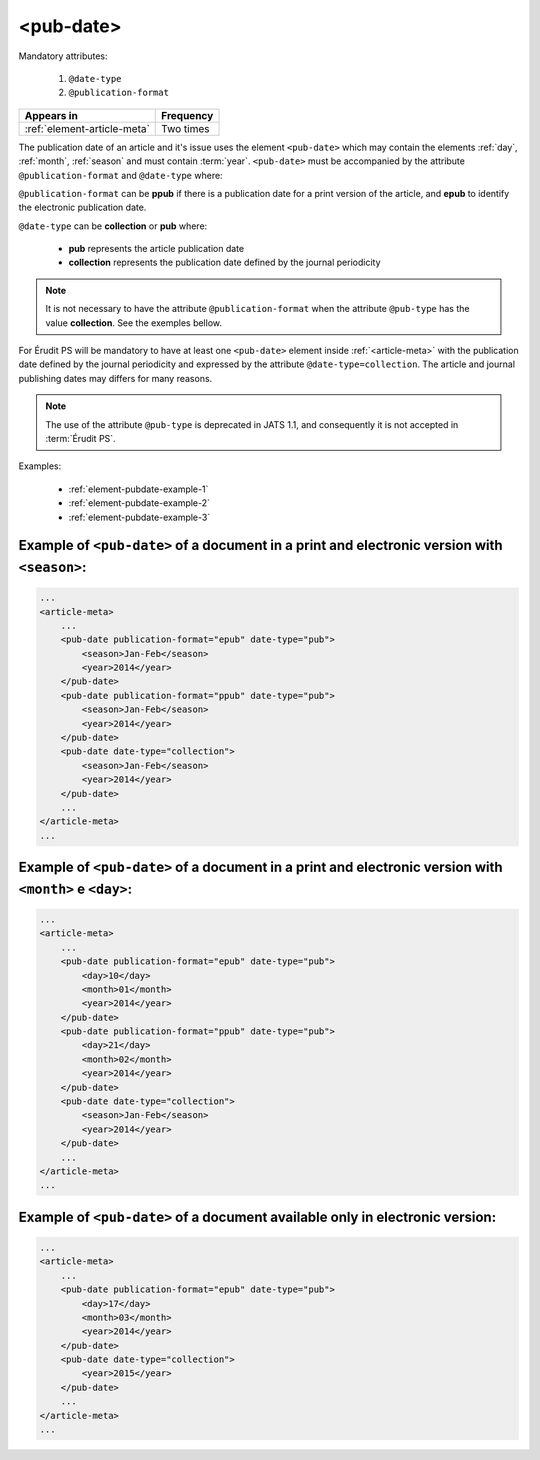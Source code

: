.. _element-pub-date:

<pub-date>
==========

Mandatory attributes:

  1. ``@date-type``
  2. ``@publication-format``

+------------------------------+------------+
| Appears in                   | Frequency  |
+==============================+============+
| :ref:`element-article-meta`  | Two times  |
+------------------------------+------------+


The publication date of an article and it's issue uses the element ``<pub-date>`` which may contain the elements :ref:`day`, :ref:`month`, :ref:`season` and must contain :term:`year`. ``<pub-date>`` must be accompanied by the attribute ``@publication-format`` and ``@date-type`` where:

``@publication-format`` can be **ppub** if there is a publication date for a print version of the article, and **epub** to identify the electronic publication date.

``@date-type`` can be **collection** or **pub** where:

    * **pub** represents the article publication date
    * **collection** represents the publication date defined by the journal periodicity

.. note::

    It is not necessary to have the attribute ``@publication-format`` when the attribute ``@pub-type`` has the value **collection**. See the exemples bellow.

For Érudit PS will be mandatory to have at least one ``<pub-date>`` element inside :ref:`<article-meta>` with the publication date defined by the journal periodicity and expressed by the attribute ``@date-type=collection``. The article and journal publishing dates may differs for many reasons. 

.. note::

    The use of the attribute ``@pub-type`` is deprecated in JATS 1.1, and consequently it is not accepted in :term:`Érudit PS`.

Examples:

    * :ref:`element-pubdate-example-1`
    * :ref:`element-pubdate-example-2`
    * :ref:`element-pubdate-example-3`

    

.. _element-pubdate-example-1: 

Example of ``<pub-date>`` of a document in a print and electronic version with ``<season>``:
--------------------------------------------------------------------------------------------

.. code-block:: xml

    ...
    <article-meta>
        ...
        <pub-date publication-format="epub" date-type="pub">
            <season>Jan-Feb</season>
            <year>2014</year>
        </pub-date>
        <pub-date publication-format="ppub" date-type="pub">
            <season>Jan-Feb</season>
            <year>2014</year>
        </pub-date>
        <pub-date date-type="collection">
            <season>Jan-Feb</season>
            <year>2014</year>
        </pub-date>
        ...
    </article-meta>
    ...

.. _element-pubdate-example-2: 

Example of ``<pub-date>`` of a document in a print and electronic version with ``<month>`` e ``<day>``:
-------------------------------------------------------------------------------------------------------

.. code-block:: xml

    ...
    <article-meta>
        ...
        <pub-date publication-format="epub" date-type="pub">
            <day>10</day>
            <month>01</month>
            <year>2014</year>
        </pub-date>
        <pub-date publication-format="ppub" date-type="pub">
            <day>21</day>
            <month>02</month>
            <year>2014</year>
        </pub-date>
        <pub-date date-type="collection">
            <season>Jan-Feb</season>
            <year>2014</year>
        </pub-date>
        ...
    </article-meta>
    ...


.. _element-pubdate-example-3:

Example of ``<pub-date>`` of a document available only in electronic version:
-----------------------------------------------------------------------------

.. code-block:: xml

    ...
    <article-meta>
        ...
        <pub-date publication-format="epub" date-type="pub">
            <day>17</day>
            <month>03</month>
            <year>2014</year>
        </pub-date>
        <pub-date date-type="collection">
            <year>2015</year>
        </pub-date>
        ...
    </article-meta>
    ...

